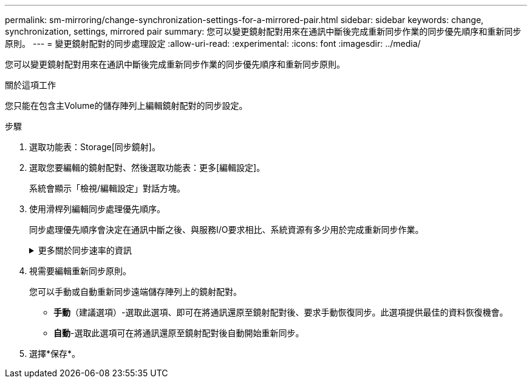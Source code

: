 ---
permalink: sm-mirroring/change-synchronization-settings-for-a-mirrored-pair.html 
sidebar: sidebar 
keywords: change, synchronization, settings, mirrored pair 
summary: 您可以變更鏡射配對用來在通訊中斷後完成重新同步作業的同步優先順序和重新同步原則。 
---
= 變更鏡射配對的同步處理設定
:allow-uri-read: 
:experimental: 
:icons: font
:imagesdir: ../media/


[role="lead"]
您可以變更鏡射配對用來在通訊中斷後完成重新同步作業的同步優先順序和重新同步原則。

.關於這項工作
您只能在包含主Volume的儲存陣列上編輯鏡射配對的同步設定。

.步驟
. 選取功能表：Storage[同步鏡射]。
. 選取您要編輯的鏡射配對、然後選取功能表：更多[編輯設定]。
+
系統會顯示「檢視/編輯設定」對話方塊。

. 使用滑桿列編輯同步處理優先順序。
+
同步處理優先順序會決定在通訊中斷之後、與服務I/O要求相比、系統資源有多少用於完成重新同步作業。

+
.更多關於同步速率的資訊
[%collapsible]
====
同步優先順序有五種：

** 最低
** 低
** 中
** 高
** 最高如果同步優先順序設定為最低速率、則會優先處理I/O活動、而且重新同步作業需要較長時間。如果同步優先順序設定為最高速率、則重新同步作業會優先處理、但儲存陣列的I/O活動可能會受到影響。


====
. 視需要編輯重新同步原則。
+
您可以手動或自動重新同步遠端儲存陣列上的鏡射配對。

+
** *手動*（建議選項）-選取此選項、即可在將通訊還原至鏡射配對後、要求手動恢復同步。此選項提供最佳的資料恢復機會。
** *自動*-選取此選項可在將通訊還原至鏡射配對後自動開始重新同步。


. 選擇*保存*。


